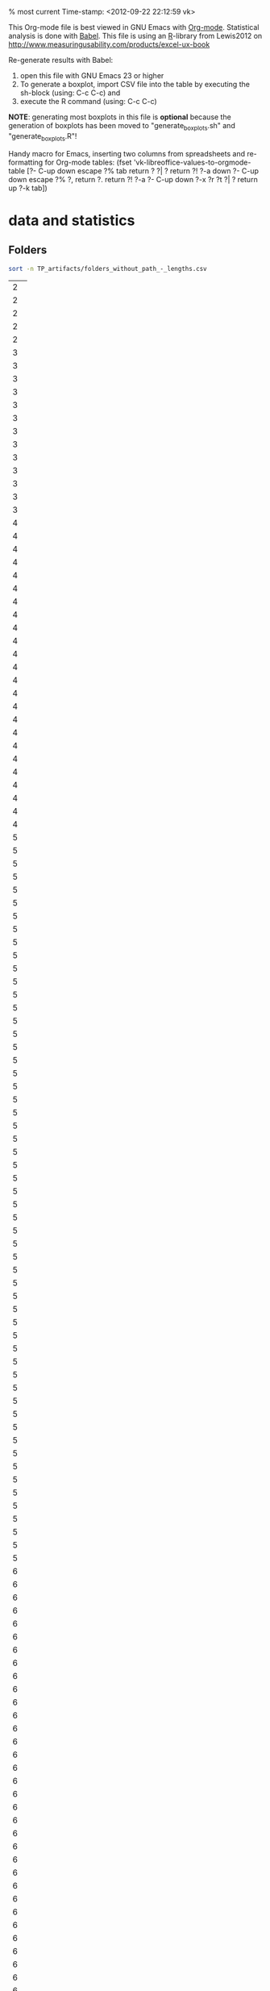 % most current Time-stamp: <2012-09-22 22:12:59 vk>

This Org-mode file is best viewed in GNU Emacs with
[[http://orgmode.org][Org-mode]]. Statistical analysis is done with [[http://orgmode.org/worg/org-contrib/babel/][Babel]]. This file is using
an [[http://www.r-project.org/][R]]-library from Lewis2012 on
[[http://www.measuringusability.com/products/excel-ux-book]]

Re-generate results with Babel:
1. open this file with GNU Emacs 23 or higher
2. To generate a boxplot, import CSV file into the table by
   executing the sh-block (using: C-c C-c) and
3. execute the R command (using: C-c C-c)

*NOTE*: generating most boxplots in this file is *optional* because
 the generation of boxplots has been moved to "generate_boxplots.sh"
 and "generate_boxplots.R"!


Handy macro for Emacs, inserting two columns from spreadsheets and
re-formatting for Org-mode tables:
(fset 'vk-libreoffice-values-to-orgmode-table
   [?\C-  C-up down escape ?% tab return ?  ?| ?  return ?! ?\C-a down ?\C-  C-up down escape ?% ?, return ?. return ?! ?\C-a ?\C-  C-up down ?\C-x ?r ?t ?| ?  return up ?\C-k tab])


* data and statistics

** Folders

#+NAME: list_of_all_folders_without_paths-lengths
#+BEGIN_SRC sh :exports both 
sort -n TP_artifacts/folders_without_path_-_lengths.csv
#+END_SRC

#+RESULTS: list_of_all_folders_without_paths-lengths
|  2 |
|  2 |
|  2 |
|  2 |
|  2 |
|  3 |
|  3 |
|  3 |
|  3 |
|  3 |
|  3 |
|  3 |
|  3 |
|  3 |
|  3 |
|  3 |
|  3 |
|  3 |
|  4 |
|  4 |
|  4 |
|  4 |
|  4 |
|  4 |
|  4 |
|  4 |
|  4 |
|  4 |
|  4 |
|  4 |
|  4 |
|  4 |
|  4 |
|  4 |
|  4 |
|  4 |
|  4 |
|  4 |
|  4 |
|  4 |
|  4 |
|  4 |
|  5 |
|  5 |
|  5 |
|  5 |
|  5 |
|  5 |
|  5 |
|  5 |
|  5 |
|  5 |
|  5 |
|  5 |
|  5 |
|  5 |
|  5 |
|  5 |
|  5 |
|  5 |
|  5 |
|  5 |
|  5 |
|  5 |
|  5 |
|  5 |
|  5 |
|  5 |
|  5 |
|  5 |
|  5 |
|  5 |
|  5 |
|  5 |
|  5 |
|  5 |
|  5 |
|  5 |
|  5 |
|  5 |
|  5 |
|  5 |
|  5 |
|  5 |
|  5 |
|  5 |
|  5 |
|  5 |
|  5 |
|  5 |
|  5 |
|  5 |
|  5 |
|  5 |
|  5 |
|  5 |
|  5 |
|  5 |
|  6 |
|  6 |
|  6 |
|  6 |
|  6 |
|  6 |
|  6 |
|  6 |
|  6 |
|  6 |
|  6 |
|  6 |
|  6 |
|  6 |
|  6 |
|  6 |
|  6 |
|  6 |
|  6 |
|  6 |
|  6 |
|  6 |
|  6 |
|  6 |
|  6 |
|  6 |
|  6 |
|  6 |
|  6 |
|  6 |
|  6 |
|  6 |
|  6 |
|  6 |
|  6 |
|  6 |
|  6 |
|  6 |
|  6 |
|  6 |
|  6 |
|  6 |
|  6 |
|  6 |
|  6 |
|  6 |
|  6 |
|  6 |
|  6 |
|  6 |
|  6 |
|  6 |
|  6 |
|  6 |
|  6 |
|  6 |
|  6 |
|  6 |
|  6 |
|  6 |
|  6 |
|  6 |
|  6 |
|  6 |
|  7 |
|  7 |
|  7 |
|  7 |
|  7 |
|  7 |
|  7 |
|  7 |
|  7 |
|  7 |
|  7 |
|  7 |
|  7 |
|  7 |
|  7 |
|  7 |
|  7 |
|  7 |
|  7 |
|  7 |
|  7 |
|  7 |
|  7 |
|  7 |
|  7 |
|  7 |
|  7 |
|  7 |
|  7 |
|  7 |
|  7 |
|  7 |
|  7 |
|  8 |
|  8 |
|  8 |
|  8 |
|  8 |
|  8 |
|  8 |
|  8 |
|  8 |
|  8 |
|  8 |
|  8 |
|  8 |
|  8 |
|  8 |
|  8 |
|  8 |
|  8 |
|  8 |
|  8 |
|  8 |
|  8 |
|  9 |
|  9 |
|  9 |
|  9 |
|  9 |
|  9 |
|  9 |
|  9 |
|  9 |
|  9 |
|  9 |
|  9 |
|  9 |
|  9 |
|  9 |
|  9 |
|  9 |
|  9 |
|  9 |
|  9 |
|  9 |
|  9 |
|  9 |
|  9 |
|  9 |
|  9 |
|  9 |
|  9 |
|  9 |
|  9 |
|  9 |
|  9 |
|  9 |
|  9 |
|  9 |
|  9 |
|  9 |
|  9 |
|  9 |
|  9 |
| 10 |
| 10 |
| 10 |
| 10 |
| 10 |
| 10 |
| 10 |
| 10 |
| 10 |
| 10 |
| 10 |
| 10 |
| 10 |
| 10 |
| 10 |
| 10 |
| 10 |
| 10 |
| 10 |
| 10 |
| 10 |
| 10 |
| 10 |
| 11 |
| 11 |
| 11 |
| 11 |
| 11 |
| 11 |
| 11 |
| 12 |
| 12 |
| 12 |
| 12 |
| 12 |
| 12 |
| 12 |
| 13 |
| 13 |
| 13 |
| 13 |
| 13 |
| 14 |
| 14 |
| 14 |
| 15 |
| 15 |
| 15 |
| 16 |
| 16 |
| 16 |
| 16 |
| 16 |
| 17 |
| 17 |
| 18 |
| 19 |
| 19 |
| 20 |
| 20 |
| 21 |
| 22 |
| 23 |
| 24 |

#+NAME: unique-folders-per-TP
#+BEGIN_SRC sh :exports both
sort -n TP_artifacts/folders_number_of_unique_per_TP.csv
#+END_SRC

#+RESULTS: unique-folders-per-TP
|  4 |
|  6 |
|  7 |
|  8 |
| 10 |
| 10 |
| 11 |
| 11 |
| 13 |
| 13 |
| 13 |
| 14 |
| 14 |
| 16 |
| 16 |
| 16 |
| 17 |
| 17 |
| 17 |
| 18 |
| 18 |
| 21 |
| 31 |


** tags

#+NAME: all_tags_-_lengths
#+BEGIN_SRC sh :exports both
sort -n TP_artifacts/tags_concated_-_raw_tags_single_unique_-_lengths.csv
#+END_SRC

#+RESULTS: all_tags_-_lengths
|  2 |
|  2 |
|  3 |
|  3 |
|  3 |
|  3 |
|  3 |
|  3 |
|  3 |
|  3 |
|  3 |
|  3 |
|  3 |
|  3 |
|  3 |
|  3 |
|  3 |
|  3 |
|  3 |
|  3 |
|  3 |
|  3 |
|  3 |
|  3 |
|  3 |
|  3 |
|  3 |
|  3 |
|  3 |
|  3 |
|  3 |
|  3 |
|  3 |
|  3 |
|  3 |
|  3 |
|  3 |
|  3 |
|  3 |
|  3 |
|  3 |
|  3 |
|  3 |
|  3 |
|  3 |
|  3 |
|  3 |
|  3 |
|  3 |
|  3 |
|  4 |
|  4 |
|  4 |
|  4 |
|  4 |
|  4 |
|  4 |
|  4 |
|  4 |
|  4 |
|  4 |
|  4 |
|  4 |
|  4 |
|  4 |
|  4 |
|  4 |
|  4 |
|  4 |
|  4 |
|  4 |
|  4 |
|  4 |
|  4 |
|  4 |
|  4 |
|  4 |
|  4 |
|  4 |
|  4 |
|  4 |
|  4 |
|  4 |
|  4 |
|  4 |
|  4 |
|  4 |
|  4 |
|  4 |
|  4 |
|  4 |
|  4 |
|  4 |
|  4 |
|  4 |
|  4 |
|  4 |
|  4 |
|  4 |
|  4 |
|  4 |
|  4 |
|  4 |
|  4 |
|  4 |
|  4 |
|  4 |
|  4 |
|  4 |
|  4 |
|  4 |
|  4 |
|  4 |
|  4 |
|  4 |
|  4 |
|  4 |
|  4 |
|  4 |
|  4 |
|  4 |
|  4 |
|  4 |
|  4 |
|  4 |
|  4 |
|  4 |
|  4 |
|  4 |
|  4 |
|  4 |
|  4 |
|  4 |
|  4 |
|  4 |
|  4 |
|  4 |
|  4 |
|  4 |
|  4 |
|  4 |
|  4 |
|  4 |
|  4 |
|  4 |
|  4 |
|  4 |
|  4 |
|  4 |
|  4 |
|  4 |
|  4 |
|  4 |
|  4 |
|  4 |
|  4 |
|  4 |
|  4 |
|  4 |
|  4 |
|  4 |
|  4 |
|  4 |
|  4 |
|  4 |
|  4 |
|  4 |
|  4 |
|  4 |
|  4 |
|  4 |
|  4 |
|  4 |
|  4 |
|  4 |
|  4 |
|  4 |
|  4 |
|  4 |
|  4 |
|  4 |
|  4 |
|  4 |
|  4 |
|  4 |
|  4 |
|  4 |
|  4 |
|  4 |
|  4 |
|  4 |
|  4 |
|  4 |
|  4 |
|  5 |
|  5 |
|  5 |
|  5 |
|  5 |
|  5 |
|  5 |
|  5 |
|  5 |
|  5 |
|  5 |
|  5 |
|  5 |
|  5 |
|  5 |
|  5 |
|  5 |
|  5 |
|  5 |
|  5 |
|  5 |
|  5 |
|  5 |
|  5 |
|  5 |
|  5 |
|  5 |
|  5 |
|  5 |
|  5 |
|  5 |
|  5 |
|  5 |
|  5 |
|  5 |
|  5 |
|  5 |
|  5 |
|  5 |
|  5 |
|  5 |
|  5 |
|  5 |
|  5 |
|  5 |
|  5 |
|  5 |
|  5 |
|  5 |
|  5 |
|  5 |
|  5 |
|  5 |
|  5 |
|  5 |
|  5 |
|  5 |
|  5 |
|  5 |
|  5 |
|  5 |
|  5 |
|  5 |
|  5 |
|  5 |
|  5 |
|  5 |
|  5 |
|  5 |
|  5 |
|  5 |
|  5 |
|  5 |
|  5 |
|  5 |
|  5 |
|  5 |
|  5 |
|  5 |
|  5 |
|  5 |
|  5 |
|  5 |
|  5 |
|  5 |
|  5 |
|  5 |
|  5 |
|  5 |
|  5 |
|  5 |
|  5 |
|  5 |
|  5 |
|  5 |
|  5 |
|  5 |
|  5 |
|  5 |
|  5 |
|  5 |
|  5 |
|  5 |
|  5 |
|  5 |
|  5 |
|  5 |
|  5 |
|  5 |
|  5 |
|  5 |
|  5 |
|  5 |
|  5 |
|  5 |
|  5 |
|  5 |
|  5 |
|  5 |
|  5 |
|  5 |
|  5 |
|  5 |
|  5 |
|  5 |
|  5 |
|  5 |
|  5 |
|  5 |
|  5 |
|  5 |
|  5 |
|  5 |
|  5 |
|  5 |
|  5 |
|  5 |
|  5 |
|  5 |
|  5 |
|  5 |
|  5 |
|  5 |
|  5 |
|  5 |
|  5 |
|  5 |
|  5 |
|  5 |
|  5 |
|  5 |
|  5 |
|  5 |
|  5 |
|  5 |
|  5 |
|  5 |
|  5 |
|  5 |
|  6 |
|  6 |
|  6 |
|  6 |
|  6 |
|  6 |
|  6 |
|  6 |
|  6 |
|  6 |
|  6 |
|  6 |
|  6 |
|  6 |
|  6 |
|  6 |
|  6 |
|  6 |
|  6 |
|  6 |
|  6 |
|  6 |
|  6 |
|  6 |
|  6 |
|  6 |
|  6 |
|  6 |
|  6 |
|  6 |
|  6 |
|  6 |
|  6 |
|  6 |
|  6 |
|  6 |
|  6 |
|  6 |
|  6 |
|  6 |
|  6 |
|  6 |
|  6 |
|  6 |
|  6 |
|  6 |
|  6 |
|  6 |
|  6 |
|  6 |
|  6 |
|  6 |
|  6 |
|  6 |
|  6 |
|  6 |
|  6 |
|  6 |
|  6 |
|  6 |
|  6 |
|  6 |
|  6 |
|  6 |
|  6 |
|  6 |
|  6 |
|  6 |
|  6 |
|  6 |
|  6 |
|  6 |
|  6 |
|  6 |
|  6 |
|  6 |
|  6 |
|  6 |
|  6 |
|  6 |
|  6 |
|  6 |
|  6 |
|  6 |
|  6 |
|  6 |
|  6 |
|  6 |
|  6 |
|  6 |
|  6 |
|  6 |
|  6 |
|  6 |
|  6 |
|  6 |
|  6 |
|  6 |
|  6 |
|  6 |
|  6 |
|  6 |
|  6 |
|  6 |
|  6 |
|  6 |
|  6 |
|  6 |
|  6 |
|  6 |
|  6 |
|  6 |
|  6 |
|  6 |
|  6 |
|  6 |
|  6 |
|  6 |
|  6 |
|  6 |
|  6 |
|  6 |
|  6 |
|  6 |
|  6 |
|  6 |
|  6 |
|  6 |
|  6 |
|  6 |
|  6 |
|  6 |
|  6 |
|  6 |
|  6 |
|  6 |
|  6 |
|  6 |
|  6 |
|  6 |
|  6 |
|  6 |
|  6 |
|  6 |
|  6 |
|  6 |
|  6 |
|  6 |
|  6 |
|  6 |
|  6 |
|  6 |
|  6 |
|  6 |
|  6 |
|  6 |
|  6 |
|  6 |
|  6 |
|  6 |
|  6 |
|  6 |
|  6 |
|  6 |
|  6 |
|  6 |
|  6 |
|  6 |
|  6 |
|  6 |
|  6 |
|  6 |
|  6 |
|  6 |
|  6 |
|  6 |
|  6 |
|  6 |
|  6 |
|  6 |
|  6 |
|  6 |
|  6 |
|  7 |
|  7 |
|  7 |
|  7 |
|  7 |
|  7 |
|  7 |
|  7 |
|  7 |
|  7 |
|  7 |
|  7 |
|  7 |
|  7 |
|  7 |
|  7 |
|  7 |
|  7 |
|  7 |
|  7 |
|  7 |
|  7 |
|  7 |
|  7 |
|  7 |
|  7 |
|  7 |
|  7 |
|  7 |
|  7 |
|  7 |
|  7 |
|  7 |
|  7 |
|  7 |
|  7 |
|  7 |
|  7 |
|  7 |
|  7 |
|  7 |
|  7 |
|  7 |
|  7 |
|  7 |
|  7 |
|  7 |
|  7 |
|  7 |
|  7 |
|  7 |
|  7 |
|  7 |
|  7 |
|  7 |
|  7 |
|  7 |
|  7 |
|  7 |
|  7 |
|  7 |
|  7 |
|  7 |
|  7 |
|  7 |
|  7 |
|  7 |
|  7 |
|  7 |
|  7 |
|  7 |
|  7 |
|  7 |
|  7 |
|  7 |
|  7 |
|  7 |
|  7 |
|  7 |
|  7 |
|  7 |
|  7 |
|  7 |
|  7 |
|  7 |
|  7 |
|  7 |
|  7 |
|  7 |
|  7 |
|  7 |
|  7 |
|  7 |
|  8 |
|  8 |
|  8 |
|  8 |
|  8 |
|  8 |
|  8 |
|  8 |
|  8 |
|  8 |
|  8 |
|  8 |
|  8 |
|  8 |
|  8 |
|  8 |
|  8 |
|  8 |
|  8 |
|  8 |
|  8 |
|  8 |
|  8 |
|  8 |
|  8 |
|  8 |
|  8 |
|  8 |
|  8 |
|  8 |
|  8 |
|  8 |
|  8 |
|  8 |
|  8 |
|  8 |
|  8 |
|  8 |
|  8 |
|  8 |
|  8 |
|  8 |
|  8 |
|  8 |
|  8 |
|  8 |
|  8 |
|  8 |
|  8 |
|  8 |
|  8 |
|  8 |
|  8 |
|  8 |
|  8 |
|  8 |
|  8 |
|  8 |
|  8 |
|  8 |
|  8 |
|  8 |
|  8 |
|  8 |
|  8 |
|  8 |
|  8 |
|  8 |
|  8 |
|  8 |
|  8 |
|  8 |
|  8 |
|  8 |
|  8 |
|  8 |
|  8 |
|  8 |
|  8 |
|  8 |
|  8 |
|  8 |
|  8 |
|  8 |
|  8 |
|  8 |
|  8 |
|  8 |
|  8 |
|  8 |
|  8 |
|  8 |
|  8 |
|  8 |
|  8 |
|  8 |
|  8 |
|  8 |
|  8 |
|  8 |
|  8 |
|  8 |
|  8 |
|  8 |
|  8 |
|  8 |
|  8 |
|  9 |
|  9 |
|  9 |
|  9 |
|  9 |
|  9 |
|  9 |
|  9 |
|  9 |
|  9 |
|  9 |
|  9 |
|  9 |
|  9 |
|  9 |
|  9 |
|  9 |
|  9 |
|  9 |
|  9 |
|  9 |
|  9 |
|  9 |
|  9 |
|  9 |
|  9 |
|  9 |
|  9 |
|  9 |
|  9 |
|  9 |
|  9 |
|  9 |
|  9 |
|  9 |
|  9 |
|  9 |
|  9 |
|  9 |
|  9 |
|  9 |
|  9 |
|  9 |
|  9 |
|  9 |
|  9 |
|  9 |
|  9 |
|  9 |
|  9 |
|  9 |
|  9 |
|  9 |
|  9 |
|  9 |
|  9 |
|  9 |
|  9 |
|  9 |
|  9 |
|  9 |
|  9 |
|  9 |
|  9 |
|  9 |
|  9 |
|  9 |
|  9 |
|  9 |
|  9 |
|  9 |
|  9 |
|  9 |
|  9 |
|  9 |
|  9 |
|  9 |
|  9 |
|  9 |
|  9 |
|  9 |
|  9 |
|  9 |
|  9 |
|  9 |
|  9 |
|  9 |
|  9 |
|  9 |
|  9 |
|  9 |
|  9 |
|  9 |
|  9 |
|  9 |
|  9 |
| 10 |
| 10 |
| 10 |
| 10 |
| 10 |
| 10 |
| 10 |
| 10 |
| 10 |
| 10 |
| 10 |
| 10 |
| 10 |
| 10 |
| 10 |
| 10 |
| 10 |
| 10 |
| 10 |
| 10 |
| 10 |
| 10 |
| 10 |
| 10 |
| 10 |
| 10 |
| 10 |
| 10 |
| 10 |
| 10 |
| 10 |
| 10 |
| 10 |
| 10 |
| 10 |
| 10 |
| 10 |
| 10 |
| 10 |
| 10 |
| 10 |
| 10 |
| 10 |
| 10 |
| 10 |
| 10 |
| 10 |
| 10 |
| 10 |
| 10 |
| 10 |
| 10 |
| 10 |
| 10 |
| 10 |
| 10 |
| 10 |
| 10 |
| 10 |
| 10 |
| 10 |
| 10 |
| 10 |
| 10 |
| 10 |
| 10 |
| 10 |
| 10 |
| 10 |
| 10 |
| 10 |
| 10 |
| 10 |
| 10 |
| 10 |
| 10 |
| 10 |
| 10 |
| 10 |
| 10 |
| 11 |
| 11 |
| 11 |
| 11 |
| 11 |
| 11 |
| 11 |
| 11 |
| 11 |
| 11 |
| 11 |
| 11 |
| 11 |
| 11 |
| 11 |
| 11 |
| 11 |
| 11 |
| 11 |
| 11 |
| 11 |
| 11 |
| 11 |
| 11 |
| 11 |
| 11 |
| 11 |
| 11 |
| 11 |
| 11 |
| 11 |
| 11 |
| 11 |
| 11 |
| 11 |
| 11 |
| 11 |
| 11 |
| 11 |
| 11 |
| 11 |
| 11 |
| 11 |
| 11 |
| 12 |
| 12 |
| 12 |
| 12 |
| 12 |
| 12 |
| 12 |
| 12 |
| 12 |
| 12 |
| 12 |
| 12 |
| 12 |
| 12 |
| 12 |
| 12 |
| 12 |
| 12 |
| 12 |
| 12 |
| 12 |
| 13 |
| 13 |
| 13 |
| 13 |
| 13 |
| 13 |
| 13 |
| 13 |
| 13 |
| 13 |
| 13 |
| 13 |
| 13 |
| 14 |
| 14 |
| 14 |
| 14 |
| 14 |
| 14 |
| 14 |
| 14 |
| 14 |
| 14 |
| 14 |
| 14 |
| 14 |
| 14 |
| 14 |
| 14 |
| 15 |
| 15 |
| 15 |
| 15 |
| 15 |
| 15 |
| 15 |
| 15 |
| 15 |
| 15 |
| 15 |
| 15 |
| 15 |
| 15 |
| 15 |
| 15 |
| 15 |
| 15 |
| 15 |
| 15 |
| 16 |
| 16 |
| 16 |
| 16 |
| 16 |
| 16 |
| 16 |
| 16 |
| 16 |
| 16 |
| 16 |
| 16 |
| 16 |
| 16 |
| 17 |
| 17 |
| 17 |
| 17 |
| 17 |
| 18 |
| 18 |
| 18 |
| 18 |
| 18 |
| 18 |
| 18 |
| 18 |
| 18 |
| 19 |
| 20 |
| 20 |
| 21 |
| 21 |
| 21 |
| 22 |
| 22 |
| 22 |
| 22 |
| 22 |
| 22 |
| 24 |
| 25 |
| 26 |


#+NAME: unique-tags-per-TP
#+BEGIN_SRC sh :exports both
sort -n TP_artifacts/tags_number_of_unique_per_TP.csv
#+END_SRC

#+RESULTS: unique-tags-per-TP
|   7 |
|  12 |
|  17 |
|  20 |
|  24 |
|  26 |
|  26 |
|  27 |
|  29 |
|  30 |
|  30 |
|  33 |
|  36 |
|  37 |
|  42 |
|  51 |
|  52 |
|  68 |
|  70 |
|  75 |
|  77 |
|  84 |
|  84 |
| 112 |


** Filing

copied from spreadsheet:
#+TBLNAME: fe2-filing-folders-tagstore
| folders | tagstore |
|---------+----------|
|     264 |      488 |
|     486 |      590 |
|     570 |      612 |
|     608 |      646 |
|     610 |      665 |
|     659 |      706 |
|     685 |      713 |
|     766 |      802 |
|     785 |     1154 |
|     860 |     1160 |
|     968 |     1168 |
|     982 |     1231 |
|     357 |      660 |
|     491 |      801 |
|     492 |      971 |
|     551 |     1062 |
|     565 |     1070 |
|     619 |     1208 |
|     694 |     1255 |
|     724 |     1322 |
|     765 |     1373 |
|     917 |     1455 |
|     932 |     1972 |
|     938 |     1991 |

*** group 1 vs. group 2

copied from spreadsheet:
#+TBLNAME: fe2-filing-folders-grps
| group1 | group2 |
|--------+--------|
|    264 |    357 |
|    486 |    491 |
|    570 |    492 |
|    608 |    551 |
|    610 |    565 |
|    659 |    619 |
|    685 |    694 |
|    766 |    724 |
|    785 |    765 |
|    860 |    917 |
|    968 |    932 |
|    982 |    938 |

#+BEGIN_SRC R :var mydata= fe2-filing-folders-grps :results output
source("~/templates_labels/R/PracStats_v20120108.R")
attach(mydata)
test.t.paired.fromarrays(group1,group2,.95)
#+END_SRC

#+RESULTS:
#+begin_example

RESULTS

t: 1.151750 
df: 11 
p: 0.2738418 

95% confidence interval 
Upper limit: 48.03136 
Mean difference: 16.5 
Lower limit: -15.03136 
Margin of error: 31.53136 

#+end_example

-> filing folders group: no significant difference

copied from spreadsheet:
#+TBLNAME: fe2-filing-tagstore-grps
| group1 | group2 |
|--------+--------|
|    488 |    660 |
|    590 |    801 |
|    612 |    971 |
|    646 |   1062 |
|    665 |   1070 |
|    706 |   1208 |
|    713 |   1255 |
|    802 |   1322 |
|   1154 |   1373 |
|   1160 |   1455 |
|   1168 |   1972 |
|   1231 |   1991 |

#+BEGIN_SRC R :var mydata= fe2-filing-tagstore-grps :results output
source("~/templates_labels/R/PracStats_v20120108.R")
attach(mydata)
test.t.paired.fromarrays(group1,group2,.95)
#+END_SRC

#+RESULTS:
#+begin_example

RESULTS

t: -7.367133 
df: 11 
p: 1.417309e-05 

95% confidence interval 
Upper limit: -304.164 
Mean difference: -433.75 
Lower limit: -563.336 
Margin of error: 129.586 

#+end_example

-> filing tagstore groups: (very) significant difference

*** gender

copied from spreadsheet:
#+TBLNAME: fe2-filing-folder-gender
| male | female |
|------+--------|
|  357 |    264 |
|  491 |    492 |
|  486 |    570 |
|  565 |    765 |
|  551 |    860 |
|  610 |    938 |
|  619 |    917 |
|  608 |    968 |
|  659 |        |
|  685 |        |
|  694 |        |
|  724 |        |
|  766 |        |
|  785 |        |
|  932 |        |
|  982 |        |

|      |   male | female |
|------+--------+--------|
| mean | 657.12 | 721.75 |
| SE   |  39.04 |  61.62 |
#+TBLFM: @2$2=vmean(remote(fe2-filing-folder-gender,@2$1..@>$1));%.2f :: @3$2=vsdev(remote(fe2-filing-folder-gender,@2$1..@>$1))/sqrt(17);%.2f :: @2$3=vmean(remote(fe2-filing-folder-gender,@2$2..@>$2));%.2f :: @3$3=vsdev(remote(fe2-filing-folder-gender,@2$2..@>$2))/sqrt(17);%.2f

#+BEGIN_SRC R :var mydata= fe2-filing-folder-gender :results output
source("~/templates_labels/R/PracStats_v20120108.R")
attach(mydata)
test.t.paired.fromarrays(male,female[0:8],.95)

library(plotrix)
sprintf("female: mean: %.2f  stderr: %.2f", mean(female[0:8]), std.error(female[0:8]))
sprintf("male:   mean: %.2f  stderr: %.2f", mean(male), std.error(male))

#+END_SRC

#+RESULTS:
#+begin_example

RESULTS

t: -1.238606 
df: 15 
p: 0.2345251 

95% confidence interval 
Upper limit: 46.58461 
Mean difference: -64.625 
Lower limit: -175.8346 
Margin of error: 111.2096 

[1] "female: mean: 721.75  stderr: 89.83"
[1] "male:   mean: 657.12  stderr: 40.24"
#+end_example

-> filing folder gender: no significant difference

copied from spreadsheet:
#+TBLNAME: fe2-filing-tagstore-gender
| male | female |
|------+--------|
|  590 |    488 |
|  612 |    646 |
|  665 |    660 |
|  706 |    713 |
|  801 |    802 |
| 1062 |    971 |
| 1070 |   1255 |
| 1154 |   1322 |
| 1160 |        |
| 1168 |        |
| 1208 |        |
| 1231 |        |
| 1373 |        |
| 1455 |        |
| 1972 |        |
| 1991 |        |

|      |    male | female |
|------+---------+--------|
| mean | 1138.62 | 857.12 |
| SE   |  103.00 |  72.81 |
#+TBLFM: @2$2=vmean(remote(fe2-filing-tagstore-gender,@2$1..@>$1));%.2f :: @3$2=vsdev(remote(fe2-filing-tagstore-gender,@2$1..@>$1))/sqrt(17);%.2f :: @2$3=vmean(remote(fe2-filing-tagstore-gender,@2$2..@>$2));%.2f :: @3$3=vsdev(remote(fe2-filing-tagstore-gender,@2$2..@>$2))/sqrt(17);%.2f

#+BEGIN_SRC R :var mydata= fe2-filing-tagstore-gender :results output
source("~/templates_labels/R/PracStats_v20120108.R")
attach(mydata)
test.t.paired.fromarrays(male,female[0:8],.95)
mean(male)
mean(female[0:8])
#+END_SRC

#+RESULTS:
#+begin_example

RESULTS

t: 3.416692 
df: 15 
p: 0.003824515 

95% confidence interval 
Upper limit: 457.1093 
Mean difference: 281.5 
Lower limit: 105.8907 
Margin of error: 175.6093 

[1] 1138.625
[1] 857.125
#+end_example

-> filing tagstore gender: very significant difference: females faster

*** tagging experience

#+TBLNAME: fe2-filing-folder-taggers
| tagger | notagger |
|--------+----------|
|    357 |      264 |
|    486 |      565 |
|    491 |      570 |
|    492 |      619 |
|    551 |      659 |
|    608 |      860 |
|    610 |      917 |
|    685 |      938 |
|    694 |      968 |
|    724 |      982 |
|    765 |          |
|    766 |          |
|    785 |          |
|    932 |          |

|      | tagger | notagger |
|------+--------+----------|
| mean | 639.00 |   734.20 |
| SE   |  37.30 |    57.31 |
#+TBLFM: @2$2=vmean(remote(fe2-filing-folder-taggers,@2$1..@>$1));%.2f :: @3$2=vsdev(remote(fe2-filing-folder-taggers,@2$1..@>$1))/sqrt(17);%.2f :: @2$3=vmean(remote(fe2-filing-folder-taggers,@2$2..@>$2));%.2f :: @3$3=vsdev(remote(fe2-filing-folder-taggers,@2$2..@>$2))/sqrt(17);%.2f

#+BEGIN_SRC R :var mydata= fe2-filing-folder-taggers :results output
source("~/templates_labels/R/PracStats_v20120108.R")
attach(mydata)
test.t.paired.fromarrays(tagger,notagger[0:10],.95)
#+END_SRC

#+RESULTS:
#+begin_example

RESULTS

t: -0.4364034 
df: 13 
p: 0.6697042 

95% confidence interval 
Upper limit: 116.8188 
Mean difference: -29.57143 
Lower limit: -175.9616 
Margin of error: 146.3902 

#+end_example

-> fe2-filing-folder-taggers: no significant difference

#+TBLNAME: fe2-filing-tagstore-taggers
| tagger | notagger |
|--------+----------|
|    665 |      488 |
|    612 |     1154 |
|    706 |      590 |
|   1231 |      713 |
|   1160 |      802 |
|    801 |      646 |
|   1972 |     1070 |
|   1991 |     1255 |
|   1208 |     1062 |
|   1455 |      971 |
|   1322 |          |
|   1373 |          |
|    660 |          |
|   1168 |          |

|      |  tagger | notagger |
|------+---------+----------|
| mean | 1166.00 |   875.10 |
| SE   |  109.42 |    63.63 |
#+TBLFM: @2$2=vmean(remote(fe2-filing-tagstore-taggers,@2$1..@>$1));%.2f :: @3$2=vsdev(remote(fe2-filing-tagstore-taggers,@2$1..@>$1))/sqrt(17);%.2f :: @2$3=vmean(remote(fe2-filing-tagstore-taggers,@2$2..@>$2));%.2f :: @3$3=vsdev(remote(fe2-filing-tagstore-taggers,@2$2..@>$2))/sqrt(17);%.2f

#+BEGIN_SRC R :var mydata= fe2-filing-tagstore-taggers :results output
source("~/templates_labels/R/PracStats_v20120108.R")
attach(mydata)
test.t.paired.fromarrays(tagger,notagger[0:10],.95)
mean(tagger)
mean(notagger[0:10])
#+END_SRC

#+RESULTS:
#+begin_example

RESULTS

t: 3.328199 
df: 13 
p: 0.005444235 

95% confidence interval 
Upper limit: 545.1488 
Mean difference: 330.5714 
Lower limit: 115.9941 
Margin of error: 214.5773 

[1] 1166
[1] 875.1
#+end_example

-> fe2-filing-tagstore-taggers: very significant difference: notaggers faster

*** platform

#+TBLNAME: fe2-filing-folder-platform
| windows | other |
|---------+-------|
|     982 |   766 |
|     659 |   264 |
|     608 |   659 |
|     968 |   785 |
|     968 |   608 |
|     570 |   685 |
|     486 |   860 |
|     724 |   551 |
|     565 |   932 |
|     917 |   357 |
|     357 |   357 |
|     357 |   694 |
|     619 |   765 |
|     938 |   491 |
|     938 |   491 |
|     492 |   492 |
|     610 |   492 |

|      | windows |  other |
|------+---------+--------|
| mean |  691.65 | 602.88 |
| SE   |   53.11 |  45.65 |
#+TBLFM: @2$2=vmean(remote(fe2-filing-folder-platform,@2$1..@>$1));%.2f :: @3$2=vsdev(remote(fe2-filing-folder-platform,@2$1..@>$1))/sqrt(17);%.2f :: @2$3=vmean(remote(fe2-filing-folder-platform,@2$2..@>$2));%.2f :: @3$3=vsdev(remote(fe2-filing-folder-platform,@2$2..@>$2))/sqrt(17);%.2f

#+BEGIN_SRC R :var mydata= fe2-filing-folder-platform :results output
source("~/templates_labels/R/PracStats_v20120108.R")
attach(mydata)
test.t.paired.fromarrays(windows,other,.95)
#+END_SRC

#+RESULTS:
#+begin_example

RESULTS

t: 1.231045 
df: 16 
p: 0.2360961 

95% confidence interval 
Upper limit: 241.6209 
Mean difference: 88.7647 
Lower limit: -64.09147 
Margin of error: 152.8562 

#+end_example

-> fe2-filing-folder-platform: no significant difference

#+TBLNAME: fe2-filing-tagstore-platform
| windows | other |
|---------+-------|
|    1154 |   665 |
|     590 |   488 |
|     706 |   590 |
|     713 |   612 |
|     713 |   706 |
|     646 |  1231 |
|    1160 |   802 |
|    1972 |   801 |
|    1070 |  1991 |
|    1255 |  1208 |
|    1208 |  1208 |
|    1208 |  1455 |
|    1062 |  1322 |
|     971 |  1373 |
|     971 |  1373 |
|     660 |   660 |
|    1168 |   660 |

|      | windows |   other |
|------+---------+---------|
| mean | 1013.35 | 1008.53 |
| SE   |   82.28 |  101.44 |
#+TBLFM: @2$2=vmean(remote(fe2-filing-tagstore-platform,@2$1..@>$1));%.2f :: @3$2=vsdev(remote(fe2-filing-tagstore-platform,@2$1..@>$1))/sqrt(17);%.2f :: @2$3=vmean(remote(fe2-filing-tagstore-platform,@2$2..@>$2));%.2f :: @3$3=vsdev(remote(fe2-filing-tagstore-platform,@2$2..@>$2))/sqrt(17);%.2f


#+BEGIN_SRC R :var mydata= fe2-filing-tagstore-platform :results output
source("~/templates_labels/R/PracStats_v20120108.R")
attach(mydata)
test.t.paired.fromarrays(windows,other,.95)
#+END_SRC

#+RESULTS:
#+begin_example

RESULTS

t: 0.04149853 
df: 16 
p: 0.967412 

95% confidence interval 
Upper limit: 251.2280 
Mean difference: 4.823529 
Lower limit: -241.581 
Margin of error: 246.4045 

#+end_example

-> fe2-filing-tagstore-platform: no significant difference

*** IT studies

#+TBLNAME: fe2-filing-folder-studies
| ITstudies | other |
|-----------+-------|
|       357 |   264 |
|       491 |   357 |
|       492 |   619 |
|       551 |   766 |
|       619 |   785 |
|       685 |   785 |
|       724 |   860 |
|       765 |   860 |
|       785 |   932 |
|       860 |   932 |
|       932 |   982 |
|       982 |       |

|      | ITstudies |  other |
|------+-----------+--------|
| mean |    686.92 | 740.18 |
| SE   |     46.39 |  57.07 |
#+TBLFM: @2$2=vmean(remote(fe2-filing-folder-studies,@2$1..@>$1));%.2f :: @3$2=vsdev(remote(fe2-filing-folder-studies,@2$1..@>$1))/sqrt(17);%.2f :: @2$3=vmean(remote(fe2-filing-folder-studies,@2$2..@>$2));%.2f :: @3$3=vsdev(remote(fe2-filing-folder-studies,@2$2..@>$2))/sqrt(17);%.2f

#+BEGIN_SRC R :var mydata= fe2-filing-folder-studies :results output
source("~/templates_labels/R/PracStats_v20120108.R")
attach(mydata)
test.t.paired.fromarrays(ITstudies,other[0:11],.95)
mean(ITstudies)
mean(other[0:11])
#+END_SRC

#+RESULTS:
#+begin_example

RESULTS

t: -0.1869775 
df: 11 
p: 0.8550822 

95% confidence interval 
Upper limit: 146.3113 
Mean difference: -13.58333 
Lower limit: -173.478 
Margin of error: 159.8947 

[1] 686.9167
[1] 740.1818
#+end_example

-> fe2-filing-folder-studies: no significant difference

#+TBLNAME: fe2-filing-tagstore-studies
| ITstudies | other |
|-----------+-------|
|       612 |   488 |
|       660 |   612 |
|       801 |   612 |
|       802 |   665 |
|      1062 |   802 |
|      1154 |   802 |
|      1208 |  1062 |
|      1231 |  1154 |
|      1322 |  1208 |
|      1373 |  1991 |
|      1972 |  1991 |
|      1991 |       |

|      | ITstudies |   other |
|------+-----------+---------|
| mean |   1182.33 | 1035.18 |
| SE   |    109.44 |  127.77 |
#+TBLFM: @2$2=vmean(remote(fe2-filing-tagstore-studies,@2$1..@>$1));%.2f :: @3$2=vsdev(remote(fe2-filing-tagstore-studies,@2$1..@>$1))/sqrt(17);%.2f :: @2$3=vmean(remote(fe2-filing-tagstore-studies,@2$2..@>$2));%.2f :: @3$3=vsdev(remote(fe2-filing-tagstore-studies,@2$2..@>$2))/sqrt(17);%.2f

#+BEGIN_SRC R :var mydata= fe2-filing-tagstore-studies :results output
source("~/templates_labels/R/PracStats_v20120108.R")
attach(mydata)
test.t.paired.fromarrays(ITstudies,other[0:11],.95)
mean(ITstudies)
mean(other[0:11])
#+END_SRC

#+RESULTS:
#+begin_example

RESULTS

t: 1.400765 
df: 11 
p: 0.1888575 

95% confidence interval 
Upper limit: 495.6129 
Mean difference: 192.75 
Lower limit: -110.1129 
Margin of error: 302.8629 

[1] 1182.333
[1] 1035.182
#+end_example

-> fe2-filing-tagstore-studies: no significant difference

*** filer/piler 

#+TBLNAME: fe2-filing-folder-fpiler
| filer | piler |
|-------+-------|
|   264 |   357 |
|   486 |   492 |
|   491 |   570 |
|   551 |   610 |
|   565 |   659 |
|   608 |   724 |
|   619 |   765 |
|   685 |   785 |
|   694 |   860 |
|   766 |   932 |
|   917 |   982 |
|   938 |       |
|   968 |       |

|      |  filer |  piler |
|------+--------+--------|
| mean | 657.85 | 703.27 |
| SE   |  49.11 |  45.92 |
#+TBLFM: @2$2=vmean(remote(fe2-filing-folder-fpiler,@2$1..@>$1));%.2f :: @3$2=vsdev(remote(fe2-filing-folder-fpiler,@2$1..@>$1))/sqrt(17);%.2f :: @2$3=vmean(remote(fe2-filing-folder-fpiler,@2$2..@>$2));%.2f :: @3$3=vsdev(remote(fe2-filing-folder-fpiler,@2$2..@>$2))/sqrt(17);%.2f

#+BEGIN_SRC R :var mydata= fe2-filing-folder-fpiler :results output
source("~/templates_labels/R/PracStats_v20120108.R")
attach(mydata)
test.t.paired.fromarrays(filer,piler[0:11],.95)
mean(filer)
mean(piler)
#piler[0:11]
#+END_SRC

#+RESULTS:
#+begin_example

RESULTS

t: -0.03802016 
df: 12 
p: 0.9702968 

95% confidence interval 
Upper limit: 142.9326 
Mean difference: -2.538462 
Lower limit: -148.0095 
Margin of error: 145.4711 

[1] 657.8462
[1] NA
#+end_example

-> fe2-filing-folder-fpiler: no significant difference

#+TBLNAME: fe2-filing-tagstore-fpiler
| filer | piler |
|-------+-------|
|   665 |  1154 |
|   488 |   590 |
|   706 |   612 |
|   713 |   802 |
|  1231 |   646 |
|  1160 |  1972 |
|   801 |  1991 |
|  1070 |  1208 |
|  1255 |  1322 |
|  1455 |   660 |
|  1062 |  1168 |
|   971 |       |
|  1373 |       |

|      |  filer |   piler |
|------+--------+---------|
| mean | 996.15 | 1102.27 |
| SE   |  72.84 |  123.89 |
#+TBLFM: @2$2=vmean(remote(fe2-filing-tagstore-fpiler,@2$1..@>$1));%.2f :: @3$2=vsdev(remote(fe2-filing-tagstore-fpiler,@2$1..@>$1))/sqrt(17);%.2f :: @2$3=vmean(remote(fe2-filing-tagstore-fpiler,@2$2..@>$2));%.2f :: @3$3=vsdev(remote(fe2-filing-tagstore-fpiler,@2$2..@>$2))/sqrt(17);%.2f

#+BEGIN_SRC R :var mydata= fe2-filing-tagstore-fpiler :results output
source("~/templates_labels/R/PracStats_v20120108.R")
attach(mydata)
test.t.paired.fromarrays(filer,piler[0:11],.95)
mean(filer)
mean(piler)
#+END_SRC

#+RESULTS:
#+begin_example

RESULTS

t: -0.4452542 
df: 12 
p: 0.6640618 

95% confidence interval 
Upper limit: 275.2344 
Mean difference: -70.69231 
Lower limit: -416.619 
Margin of error: 345.9267 

[1] 996.1538
[1] NA
#+end_example

-> fe2-filing-tagstore-fpiler: no significant difference

** Re-finding

copied from spreadsheet:
#+TBLNAME: fe2-refinding-folders-tagstore
| folders | tagstore |
|---------+----------|
| 157.6   | 63.7     |
| 230.1   | 116.31   |
| 110.93  | 84.56    |
| 94.1    | 68.77    |
| 129.35  | 334.16   |
| 173.6   | 104.46   |
| 69.14   | 57.21    |
| 97.1    | 119.64   |
| 109.89  | 103.26   |
| 84.59   | 99.24    |
| 90.17   | 70.53    |
| 142.48  | 101.3    |
| 71.97   | 195.93   |
| 78.79   | 143.71   |
| 65.46   | 169.61   |
| 136.96  | 89.97    |
| 88.1    | 135.6    |
| 79.4    | 143.8    |
| 79.1    | 140.3    |
| 72.3    | 131.52   |
| 172.2   | 435      |
| 83.2    | 190.47   |
| 107.6   | 172.2    |
| 125.8   | 129.3    |

copied from spreadsheet:
#+TBLNAME: fe2-refinding-folders-grps
| group1 | group2 |
|--------+--------|
| 69.14  | 65.46  |
| 84.59  | 71.97  |
| 90.17  | 72.3   |
| 94.1   | 78.79  |
| 97.1   | 79.1   |
| 109.89 | 79.4   |
| 110.93 | 83.2   |
| 125.8  | 88.1   |
| 129.35 | 107.6  |
| 157.6  | 136.96 |
| 173.6  | 142.48 |
| 230.1  | 172.2  |

copied from spreadsheet:
#+TBLNAME: fe2-refinding-tagstore-grps
| group1 | group2 |
|--------+--------|
| 57.21  | 89.97  |
| 63.7   | 101.3  |
| 68.77  | 131.52 |
| 70.53  | 135.6  |
| 84.56  | 140.3  |
| 99.24  | 143.71 |
| 103.26 | 143.8  |
| 104.46 | 169.61 |
| 116.31 | 172.2  |
| 119.64 | 190.47 |
| 129.3  | 195.93 |
| 334.16 | 435    |

*** group 1 vs. group 2

#+BEGIN_SRC R :var mydata=fe2-refinding-folders-grps :results output
source("~/templates_labels/R/PracStats_v20120108.R")
attach(mydata)
test.t.paired.fromarrays(group1,group2,.95)
mean(group1)
mean(group2)
#+END_SRC

#+RESULTS:
#+begin_example

RESULTS

t: 6.090736 
df: 11 
p: 7.840017e-05 

95% confidence interval 
Upper limit: 33.44536 
Mean difference: 24.5675 
Lower limit: 15.68964 
Margin of error: 8.87786 

[1] 122.6975
[1] 98.13
#+end_example

-> refinding folders group: big significant difference: group2 faster

#+BEGIN_SRC R :var mydata= fe2-refinding-tagstore-grps :results output
source("~/templates_labels/R/PracStats_v20120108.R")
attach(mydata)
test.t.paired.fromarrays(group1,group2,.95)
mean(group1)
mean(group2)
#+END_SRC

#+RESULTS:
#+begin_example

RESULTS

t: -10.91976 
df: 11 
p: 3.04829e-07 

95% confidence interval 
Upper limit: -46.46056 
Mean difference: -58.18917 
Lower limit: -69.91777 
Margin of error: 11.72860 

[1] 112.595
[1] 170.7842
#+end_example

-> refinding tagstore groups: (very) significant difference: group 1 faster

*** gender

copied from spreadsheet:
#+TBLNAME: fe2-refinding-folder-gender
| male   | female |
|--------+--------|
| 88.1   | 230.1  |
| 90.17  | 107.6  |
| 83.2   | 84.59  |
| 142.48 | 172.2  |
| 65.46  | 109.89 |
| 173.6  | 136.96 |
| 125.8  | 72.3   |
| 79.1   | 69.14  |
| 94.1   |        |
| 97.1   |        |
| 79.4   |        |
| 71.97  |        |
| 157.6  |        |
| 129.35 |        |
| 78.79  |        |
| 110.93 |        |

|      |   male | female |
|------+--------+--------|
| mean | 104.20 | 122.85 |
| SE   |   7.86 |  13.42 |
#+TBLFM: @2$2=vmean(remote(fe2-refinding-folder-gender,@2$1..@>$1));%.2f :: @3$2=vsdev(remote(fe2-refinding-folder-gender,@2$1..@>$1))/sqrt(17);%.2f :: @2$3=vmean(remote(fe2-refinding-folder-gender,@2$2..@>$2));%.2f :: @3$3=vsdev(remote(fe2-refinding-folder-gender,@2$2..@>$2))/sqrt(17);%.2f

#+BEGIN_SRC R :var mydata= fe2-refinding-folder-gender :results output
source("~/templates_labels/R/PracStats_v20120108.R")
attach(mydata)
test.t.paired.fromarrays(male,female[0:8],.95)
#+END_SRC

#+RESULTS:
#+begin_example

RESULTS

t: -1.233508 
df: 15 
p: 0.2363665 

95% confidence interval 
Upper limit: 13.57687 
Mean difference: -18.65063 
Lower limit: -50.87812 
Margin of error: 32.22749 

#+end_example

-> refinding folder gender: no significant difference

copied from spreadsheet:
#+TBLNAME: fe2-refinding-tagstore-gender
|   male | female |
|--------+--------|
|  135.6 | 116.31 |
|  70.53 |  172.2 |
| 190.47 |  99.24 |
|  101.3 |    435 |
| 169.61 | 103.26 |
| 104.46 |  89.97 |
|  129.3 | 131.52 |
|  140.3 |  57.21 |
|  68.77 |        |
| 119.64 |        |
|  143.8 |        |
| 195.93 |        |
|   63.7 |        |
| 334.16 |        |
| 143.71 |        |
|  84.56 |        |

|      |   male | female |
|------+--------+--------|
| mean | 137.24 | 150.59 |
| SE   |  16.12 |  29.01 |
#+TBLFM: @2$2=vmean(remote(fe2-refinding-tagstore-gender,@2$1..@>$1));%.2f :: @3$2=vsdev(remote(fe2-refinding-tagstore-gender,@2$1..@>$1))/sqrt(17);%.2f :: @2$3=vmean(remote(fe2-refinding-tagstore-gender,@2$2..@>$2));%.2f :: @3$3=vsdev(remote(fe2-refinding-tagstore-gender,@2$2..@>$2))/sqrt(17);%.2f

#+BEGIN_SRC R :var mydata= fe2-refinding-tagstore-gender :results output
source("~/templates_labels/R/PracStats_v20120108.R")
attach(mydata)
test.t.paired.fromarrays(male,female[0:8],.95)
mean(male)
mean(female[0:8])
#+END_SRC

#+RESULTS:
#+begin_example

RESULTS

t: -0.4014846 
df: 15 
p: 0.6937251 

95% confidence interval 
Upper limit: 57.5187 
Mean difference: -13.34875 
Lower limit: -84.2162 
Margin of error: 70.86745 

[1] 137.24
[1] 150.5888
#+end_example

-> refinding tagstore gender: no significant difference

*** tagging experience

#+TBLNAME: fe2-refinding-folder-taggers
| tagger | notagger |
|--------+----------|
|  71.97 |    65.46 |
|  78.79 |    69.14 |
|   79.4 |     72.3 |
|   83.2 |     79.1 |
|   88.1 |    84.59 |
|  90.17 |     94.1 |
|   97.1 |   109.89 |
|  107.6 |   110.93 |
|  125.8 |   136.96 |
| 129.35 |    230.1 |
| 142.48 |          |
|  157.6 |          |
|  172.2 |          |
|  173.6 |          |

|      | tagger | notagger |
|------+--------+----------|
| mean | 114.10 |   105.26 |
| SE   |   8.70 |    11.95 |
#+TBLFM: @2$2=vmean(remote(fe2-refinding-folder-taggers,@2$1..@>$1));%.2f :: @3$2=vsdev(remote(fe2-refinding-folder-taggers,@2$1..@>$1))/sqrt(17);%.2f :: @2$3=vmean(remote(fe2-refinding-folder-taggers,@2$2..@>$2));%.2f :: @3$3=vsdev(remote(fe2-refinding-folder-taggers,@2$2..@>$2))/sqrt(17);%.2f

#+BEGIN_SRC R :var mydata= fe2-refinding-folder-taggers :results output
source("~/templates_labels/R/PracStats_v20120108.R")
attach(mydata)
test.t.paired.fromarrays(tagger,notagger[0:10],.95)
#+END_SRC

#+RESULTS:
#+begin_example

RESULTS

t: 1.269883 
df: 13 
p: 0.2263865 

95% confidence interval 
Upper limit: 49.93231 
Mean difference: 18.485 
Lower limit: -12.96231 
Margin of error: 31.44731 

#+end_example

-> fe2-refinding-folder-taggers: no significant difference

#+TBLNAME: fe2-refinding-tagstore-taggers
| tagger | notagger |
|--------+----------|
|   63.7 |    57.21 |
|  70.53 |    68.77 |
|  101.3 |    84.56 |
| 104.46 |    89.97 |
| 119.64 |    99.24 |
|  129.3 |   103.26 |
|  135.6 |   116.31 |
| 143.71 |   131.52 |
|  143.8 |    140.3 |
|  172.2 |   169.61 |
| 190.47 |          |
| 195.93 |          |
| 334.16 |          |
|    435 |          |

|      | tagger | notagger |
|------+--------+----------|
| mean | 167.13 |   106.08 |
| SE   |  24.73 |     8.29 |
#+TBLFM: @2$2=vmean(remote(fe2-refinding-tagstore-taggers,@2$1..@>$1));%.2f :: @3$2=vsdev(remote(fe2-refinding-tagstore-taggers,@2$1..@>$1))/sqrt(17);%.2f :: @2$3=vmean(remote(fe2-refinding-tagstore-taggers,@2$2..@>$2));%.2f :: @3$3=vsdev(remote(fe2-refinding-tagstore-taggers,@2$2..@>$2))/sqrt(17);%.2f

#+BEGIN_SRC R :var mydata= fe2-refinding-tagstore-taggers :results output
source("~/templates_labels/R/PracStats_v20120108.R")
attach(mydata)
test.t.paired.fromarrays(tagger,notagger[0:10],.95)
mean(tagger)
mean(notagger[0:10])
#+END_SRC

#+RESULTS:
#+begin_example

RESULTS

t: 2.442442 
df: 13 
p: 0.02963074 

95% confidence interval 
Upper limit: 131.7193 
Mean difference: 69.89571 
Lower limit: 8.072121 
Margin of error: 61.82359 

[1] 167.1286
[1] 106.075
#+end_example


-> fe2-refinding-tagstore-taggers: significant difference: notaggers faster

*** platform

#+TBLNAME: fe2-refinding-folder-platform
| windows |  other |
|---------+--------|
|  110.93 |  157.6 |
|    94.1 |  230.1 |
|   173.6 |   94.1 |
|   69.14 | 129.35 |
|   69.14 |  173.6 |
|   84.59 |   97.1 |
|   90.17 | 109.89 |
|   71.97 | 142.48 |
|   65.46 |  78.79 |
|  136.96 |   88.1 |
|    88.1 |   88.1 |
|    88.1 |   79.4 |
|    79.1 |  172.2 |
|    72.3 |   83.2 |
|    72.3 |   83.2 |
|   107.6 |  107.6 |
|   125.8 |  107.6 |

|      | windows |  other |
|------+---------+--------|
| mean |   94.08 | 118.97 |
| SE   |    7.05 |  10.40 |
#+TBLFM: @2$2=vmean(remote(fe2-refinding-folder-platform,@2$1..@>$1));%.2f :: @3$2=vsdev(remote(fe2-refinding-folder-platform,@2$1..@>$1))/sqrt(17);%.2f :: @2$3=vmean(remote(fe2-refinding-folder-platform,@2$2..@>$2));%.2f :: @3$3=vsdev(remote(fe2-refinding-folder-platform,@2$2..@>$2))/sqrt(17);%.2f

#+BEGIN_SRC R :var mydata= fe2-refinding-folder-platform :results output
source("~/templates_labels/R/PracStats_v20120108.R")
attach(mydata)
test.t.paired.fromarrays(windows,other,.95)
#+END_SRC

#+RESULTS:
#+begin_example

RESULTS

t: -1.865580 
df: 16 
p: 0.08054377 

95% confidence interval 
Upper limit: 3.392494 
Mean difference: -24.88529 
Lower limit: -53.16308 
Margin of error: 28.27779 

#+end_example

-> fe2-refinding-folder-platform: no significant difference

#+TBLNAME: fe2-refinding-tagstore-platform
| windows |  other |
|---------+--------|
|   84.56 |   63.7 |
|   68.77 | 116.31 |
|  104.46 |  68.77 |
|   57.21 | 334.16 |
|   57.21 | 104.46 |
|   99.24 | 119.64 |
|   70.53 | 103.26 |
|  195.93 |  101.3 |
|  169.61 | 143.71 |
|   89.97 |  135.6 |
|   135.6 |  135.6 |
|   135.6 |  143.8 |
|   140.3 |    435 |
|  131.52 | 190.47 |
|  131.52 | 190.47 |
|   172.2 |  172.2 |
|   129.3 |  172.2 |

|      | windows |  other |
|------+---------+--------|
| mean |  116.09 | 160.63 |
| SE   |   10.10 |  22.74 |
#+TBLFM: @2$2=vmean(remote(fe2-refinding-tagstore-platform,@2$1..@>$1));%.2f :: @3$2=vsdev(remote(fe2-refinding-tagstore-platform,@2$1..@>$1))/sqrt(17);%.2f :: @2$3=vmean(remote(fe2-refinding-tagstore-platform,@2$2..@>$2));%.2f :: @3$3=vsdev(remote(fe2-refinding-tagstore-platform,@2$2..@>$2))/sqrt(17);%.2f

#+BEGIN_SRC R :var mydata= fe2-refinding-tagstore-platform :results output
source("~/templates_labels/R/PracStats_v20120108.R")
attach(mydata)
test.t.paired.fromarrays(windows,other,.95)
#+END_SRC

#+RESULTS:
#+begin_example

RESULTS

t: -1.847377 
df: 16 
p: 0.08326749 

95% confidence interval 
Upper limit: 6.570087 
Mean difference: -44.53647 
Lower limit: -95.64303 
Margin of error: 51.10656 

#+end_example

-> fe2-refinding-tagstore-platform: no significant difference

*** IT studies

#+TBLNAME: fe2-refinding-folder-studies
| ITstudies |  other |
|-----------+--------|
|    110.93 |  157.6 |
|    129.35 |  230.1 |
|      97.1 |   94.1 |
|    109.89 |  173.6 |
|    142.48 |  69.14 |
|     71.97 |  84.59 |
|     78.79 |  90.17 |
|      88.1 |  65.46 |
|      79.1 | 136.96 |
|     172.2 |   79.4 |
|      83.2 |   72.3 |
|     107.6 |        |

|      | ITstudies |  other |
|------+-----------+--------|
| mean |    105.89 | 113.95 |
| SE   |      7.25 |  12.97 |
#+TBLFM: @2$2=vmean(remote(fe2-refinding-folder-studies,@2$1..@>$1));%.2f :: @3$2=vsdev(remote(fe2-refinding-folder-studies,@2$1..@>$1))/sqrt(17);%.2f :: @2$3=vmean(remote(fe2-refinding-folder-studies,@2$2..@>$2));%.2f :: @3$3=vsdev(remote(fe2-refinding-folder-studies,@2$2..@>$2))/sqrt(17);%.2f

#+BEGIN_SRC R :var mydata= fe2-refinding-folder-studies :results output
source("~/templates_labels/R/PracStats_v20120108.R")
attach(mydata)
test.t.paired.fromarrays(ITstudies,other[0:11],.95)
mean(ITstudies)
mean(other[0:11])
#+END_SRC

#+RESULTS:
#+begin_example

RESULTS

t: -0.7128384 
df: 11 
p: 0.4907912 

95% confidence interval 
Upper limit: 24.40968 
Mean difference: -11.6925 
Lower limit: -47.79468 
Margin of error: 36.10218 

[1] 105.8925
[1] 113.9473
#+end_example

-> fe2-refinding-folder-studies: no significant difference

#+TBLNAME: fe2-refinding-tagstore-studies
| ITstudies |  other |
|-----------+--------|
|     84.56 |   63.7 |
|    334.16 | 116.31 |
|    119.64 |  68.77 |
|    103.26 | 104.46 |
|     101.3 |  57.21 |
|    195.93 |  99.24 |
|    143.71 |  70.53 |
|     135.6 | 169.61 |
|     140.3 |  89.97 |
|       435 |  143.8 |
|    190.47 | 131.52 |
|     172.2 |        |

|      | ITstudies |  other |
|------+-----------+--------|
| mean |    179.68 | 101.37 |
| SE   |     25.22 |   8.78 |
#+TBLFM: @2$2=vmean(remote(fe2-refinding-tagstore-studies,@2$1..@>$1));%.2f :: @3$2=vsdev(remote(fe2-refinding-tagstore-studies,@2$1..@>$1))/sqrt(17);%.2f :: @2$3=vmean(remote(fe2-refinding-tagstore-studies,@2$2..@>$2));%.2f :: @3$3=vsdev(remote(fe2-refinding-tagstore-studies,@2$2..@>$2))/sqrt(17);%.2f

#+BEGIN_SRC R :var mydata= fe2-refinding-tagstore-studies :results output
source("~/templates_labels/R/PracStats_v20120108.R")
attach(mydata)
test.t.paired.fromarrays(ITstudies,other[0:11],.95)
mean(ITstudies)
mean(other[0:11])
#+END_SRC

#+RESULTS:
#+begin_example

RESULTS

t: 3.097214 
df: 11 
p: 0.01015449 

95% confidence interval 
Upper limit: 139.3183 
Mean difference: 81.4425 
Lower limit: 23.56671 
Margin of error: 57.87579 

[1] 179.6775
[1] 101.3745
#+end_example

-> fe2-refinding-tagstore-studies: significant difference: non-IT faster

*** filer/piler 

#+TBLNAME: fe2-refinding-folder-fpiler
|  filer |  piler |
|--------+--------|
|  65.46 |  71.97 |
|  69.14 |  78.79 |
|   72.3 |  84.59 |
|   79.1 |   88.1 |
|   79.4 |   94.1 |
|   83.2 |  107.6 |
|  90.17 | 109.89 |
|   97.1 | 110.93 |
| 136.96 |  125.8 |
| 142.48 | 129.35 |
|  157.6 |  172.2 |
|  173.6 |        |
|  230.1 |        |

|      |  filer |  piler |
|------+--------+--------|
| mean | 113.59 | 106.67 |
| SE   |  12.25 |   6.93 |
#+TBLFM: @2$2=vmean(remote(fe2-refinding-folder-fpiler,@2$1..@>$1));%.2f :: @3$2=vsdev(remote(fe2-refinding-folder-fpiler,@2$1..@>$1))/sqrt(17);%.2f :: @2$3=vmean(remote(fe2-refinding-folder-fpiler,@2$2..@>$2));%.2f :: @3$3=vsdev(remote(fe2-refinding-folder-fpiler,@2$2..@>$2))/sqrt(17);%.2f

#+BEGIN_SRC R :var mydata= fe2-refinding-folder-fpiler :results output
source("~/templates_labels/R/PracStats_v20120108.R")
attach(mydata)
test.t.paired.fromarrays(filer,piler[0:11],.95)
mean(filer)
mean(piler)
#+END_SRC

#+RESULTS:
#+begin_example

RESULTS

t: 0.7982522 
df: 12 
p: 0.4402363 

95% confidence interval 
Upper limit: 43.75827 
Mean difference: 11.73308 
Lower limit: -20.29211 
Margin of error: 32.02519 

[1] 113.5854
[1] NA
#+end_example


-> fe2-refinding-folder-fpiler: no significant difference

#+TBLNAME: fe2-refinding-tagstore-fpiler
|  filer |  piler |
|--------+--------|
|  57.21 |  68.77 |
|   63.7 |  84.56 |
|  70.53 |  99.24 |
|  89.97 | 103.26 |
|  101.3 |  129.3 |
| 104.46 |  135.6 |
| 116.31 | 143.71 |
| 119.64 |  172.2 |
| 131.52 | 195.93 |
|  140.3 | 334.16 |
|  143.8 |    435 |
| 169.61 |        |
| 190.47 |        |

|      |  filer |  piler |
|------+--------+--------|
| mean | 115.29 | 172.88 |
| SE   |   9.73 |  27.47 |
#+TBLFM: @2$2=vmean(remote(fe2-refinding-tagstore-fpiler,@2$1..@>$1));%.2f :: @3$2=vsdev(remote(fe2-refinding-tagstore-fpiler,@2$1..@>$1))/sqrt(17);%.2f :: @2$3=vmean(remote(fe2-refinding-tagstore-fpiler,@2$2..@>$2));%.2f :: @3$3=vsdev(remote(fe2-refinding-tagstore-fpiler,@2$2..@>$2))/sqrt(17);%.2f

#+BEGIN_SRC R :var mydata= fe2-refinding-tagstore-fpiler :results output
source("~/templates_labels/R/PracStats_v20120108.R")
attach(mydata)
test.t.paired.fromarrays(filer,piler[0:11],.95)
mean(filer)
mean(piler)
#+END_SRC

#+RESULTS:
#+begin_example

RESULTS

t: -1.476824 
df: 12 
p: 0.1654791 

95% confidence interval 
Upper limit: 20.33858 
Mean difference: -42.78769 
Lower limit: -105.9140 
Margin of error: 63.12627 

[1] 115.2938
[1] NA
#+end_example

-> fe2-refinding-tagstore-fpiler: no significant difference

* Folders

** Average folder length

#+NAME: all_folders_-_average_length
#+BEGIN_SRC sh
awk '{ total += $1; count++ } END { print total/count }' \
    < TP_artifacts/folders_without_path_-_lengths.csv
#+END_SRC

#+RESULTS: all_folders_-_average_length
: 7.53583


** Boxplot

#+NAME: boxplot-data
#+BEGIN_SRC R :var data=list_of_all_folders_without_paths-lengths :exports code :results none
pdf('OPT_folder_length_boxplot.pdf')
boxplot(data, 
    names=c("folder length FE1"), 
    xlab="Formal Experiment 2", 
    ylab="number of characters in folders", 
    pars = list(boxwex = 0.3, staplewex = 0.5, 
    boxfill="lightblue"))
#+END_SRC

#+RESULTS: boxplot-data

*** result boxplot

The result boxplot is written to:

[[file:OPT_folder_length_boxplot.pdf]]


* Tags

** Average tag length

#+NAME: all_tags_-_average_length
#+BEGIN_SRC sh
awk '{ total += $1; count++ } END { print total/count }' \
    < TP_artifacts/tags_concated_-_raw_tags_single_unique_-_lengths.csv
#+END_SRC

#+RESULTS: all_tags_-_average_length
: 7.49953


** Boxplot

#+NAME: boxplot-data
#+BEGIN_SRC R :var data=all_tags_-_lengths :exports code :results none
pdf('OPT_OPT_tag_length_boxplot.pdf')
boxplot(data, 
    names=c("tag length FE1"), 
    xlab="Formal Experiment 2", 
    ylab="number of characters in tags", 
    pars = list(boxwex = 0.3, staplewex = 0.5, 
    boxfill="lightblue"))
#+END_SRC

#+RESULTS: boxplot-data

*** result boxplot

The result boxplot is written to:

[[file:OPT_tag_length_boxplot.pdf]]


* combined boxplot tag and folder name length

#+NAME: boxplot-folder-tag-lengths
#+BEGIN_SRC R :var tags=all_tags_-_lengths :var folders=list_of_all_folders_without_paths-lengths :exports code :results none
pdf('OPT_folder_and_tag_length_boxplot.pdf')
boxplot(list(folders$V1, tags$V1), 
    names=c("folder length", "tag length"), 
    xlab="Formal Experiment 2", 
    ylab="number of characters", 
    pars = list(boxwex = 0.3, staplewex = 0.5, 
    boxfill="lightblue"))
#+END_SRC

#+RESULTS: boxplot-folder-tag-lengths

** result boxplot

The result boxplot is written to:

[[file:OPT_folder_and_tag_length_boxplot.pdf]]


* combined boxplot unique tag and folder names

#+NAME: boxplot-folder-tag-unique-numbers
#+BEGIN_SRC R :var tags=unique-tags-per-TP :var folders=unique-folders-per-TP :exports code :results none
pdf('OPT_folder_and_tag_uniques_boxplot.pdf')
boxplot(list(folders$V1, tags$V1), 
    names=c("folders", "tags"), 
    xlab="Formal Experiment 2", 
    ylab="unique occurrences per TP", 
    pars = list(boxwex = 0.3, staplewex = 0.5, 
    boxfill="lightblue"))
#+END_SRC

#+RESULTS: boxplot-folder-tag-unique-numbers

** result boxplot

The result boxplot is written to:

[[file:OPT_folder_and_tag_uniques_boxplot.pdf]]




* combined boxplot filing times

#+NAME: boxplot-filing-times
#+BEGIN_SRC R :var data=fe2-filing-folders-tagstore  :exports code :results none
pdf('FE2_filing_times_boxplot.pdf')

boxplot(list(data$folders, data$tagstore), 
    names=c("folders", "tagstore"), 
    #xlab="Formal Experiment 2", 
    ylab="filing times", 
    pars = list(boxwex = 0.3, staplewex = 0.5, 
    boxfill="lightblue"))
#+END_SRC

#+RESULTS: boxplot-filing-times


** result boxplot

The result boxplot is written to:

[[file:~/ist/tagstore/tshci/2011-04-tagstore-formal-experiment/analysis_and_derived_data][FE2_filing_times_boxplot.pdf]]


* combined boxplot refinding times

#+NAME: boxplot-refinding-times
#+BEGIN_SRC R :var data=fe2-refinding-folders-tagstore  :exports code :results none
pdf('FE2_refinding_times_boxplot.pdf')

boxplot(list(data$folders, data$tagstore), 
    names=c("folders", "tagstore"), 
    #xlab="Formal Experiment 2", 
    ylab="re-finding times", 
    pars = list(boxwex = 0.3, staplewex = 0.5, 
    boxfill="lightblue"))
#+END_SRC

#+RESULTS: boxplot-refinding-times


** result boxplot

The result boxplot is written to:

[[file:~/ist/tagstore/tshci/2011-04-tagstore-formal-experiment/analysis_and_derived_data][FE2_refinding_times_boxplot.pdf]]


* FE2, filing, all TPs

#+TBLNAME: fe2-filing-allTPs
| Filing_Folders | Filing_tagstore |
|----------------+-----------------|
|            264 |             488 |
|            486 |             590 |
|            570 |             612 |
|            608 |             646 |
|            610 |             665 |
|            659 |             706 |
|            685 |             713 |
|            766 |             802 |
|            785 |            1154 |
|            860 |            1160 |
|            968 |            1168 |
|            982 |            1231 |
|            357 |             660 |
|            491 |             801 |
|            492 |             971 |
|            551 |            1062 |
|            565 |            1070 |
|            619 |            1208 |
|            694 |            1255 |
|            724 |            1322 |
|            765 |            1373 |
|            917 |            1455 |
|            932 |            1972 |
|            938 |            1991 |


#+BEGIN_SRC R :var mydata=fe2-filing-allTPs :results output
source("~/templates_labels/R/PracStats_v20120108.R")
attach(mydata)
test.t.paired.fromarrays(Filing_Folders,Filing_tagstore,.95)
#+END_SRC

#+RESULTS:
#+begin_example

RESULTS

t: -6.10578 
df: 23 
p: 3.150412e-06 

95% confidence interval 
Upper limit: -242.0807 
Mean difference: -366.125 
Lower limit: -490.1693 
Margin of error: 124.0443 

#+end_example

- (very) significant difference!
  - because p<<0.05 and confidence interval does not include 0

|      | folders | tagstore |
|------+---------+----------|
| mean |  678.67 |  1044.79 |
| SE   |   46.98 |    98.05 |
#+TBLFM: @2$2=vmean(remote(fe2-filing-allTPs,@2$1..@>$1));%.2f :: @3$2=vsdev(remote(fe2-filing-allTPs,@2$1..@>$1))/sqrt(17);%.2f :: @2$3=vmean(remote(fe2-filing-allTPs,@2$2..@>$2));%.2f :: @3$3=vsdev(remote(fe2-filing-allTPs,@2$2..@>$2))/sqrt(17);%.2f

* FE2, re-finding, all TPs

#+TBLNAME: fe2-re-finding-allTPs
| Refinding_Folders | Refinding_tagstore |
|-------------------+--------------------|
|             157.6 |               63.7 |
|             230.1 |             116.31 |
|            110.93 |              84.56 |
|              94.1 |              68.77 |
|            129.35 |             334.16 |
|             173.6 |             104.46 |
|             69.14 |              57.21 |
|              97.1 |             119.64 |
|            109.89 |             103.26 |
|             84.59 |              99.24 |
|             90.17 |              70.53 |
|            142.48 |              101.3 |
|             71.97 |             195.93 |
|             78.79 |             143.71 |
|             65.46 |             169.61 |
|            136.96 |              89.97 |
|              88.1 |              135.6 |
|              79.4 |              143.8 |
|              79.1 |              140.3 |
|              72.3 |             131.52 |
|             172.2 |                435 |
|              83.2 |             190.47 |
|             107.6 |              172.2 |
|             125.8 |              129.3 |


#+BEGIN_SRC R :var mydata=fe2-re-finding-allTPs :results output
source("~/templates_labels/R/PracStats_v20120108.R")
attach(mydata)
test.t.paired.fromarrays(Refinding_Folders,Refinding_tagstore,.95)
#+END_SRC

#+RESULTS:
#+begin_example

RESULTS

t: -1.730094 
df: 23 
p: 0.09701212 

95% confidence interval 
Upper limit: 6.120406 
Mean difference: -31.27583 
Lower limit: -68.67207 
Margin of error: 37.39624 

#+end_example

- no significant difference
  - because p>0.05 and confidence interval contains 0

|      | folders | tagstore |
|------+---------+----------|
| mean |  110.41 |   141.69 |
| SE   |    9.99 |    20.69 |
#+TBLFM: @2$2=vmean(remote(fe2-re-finding-allTPs,@2$1..@>$1));%.2f :: @3$2=vsdev(remote(fe2-re-finding-allTPs,@2$1..@>$1))/sqrt(17);%.2f :: @2$3=vmean(remote(fe2-re-finding-allTPs,@2$2..@>$2));%.2f :: @3$3=vsdev(remote(fe2-re-finding-allTPs,@2$2..@>$2))/sqrt(17);%.2f

* FE2, re-finding 2-6, all TPs

#+TBLNAME: fe2-re-finding-2-6-allTPs
| Refinding_Folders | Refinding_tagstore |
|-------------------+--------------------|


#+BEGIN_SRC R :var mydata=fe2-re-finding-2-6-allTPs :results output
source("~/templates_labels/R/PracStats_v20120108.R")
attach(mydata)
test.t.paired.fromarrays(Refinding_Folders,Refinding_tagstore,.95)
#+END_SRC

#+RESULTS:

* FE2, refinding_clicks

#+TBLNAME: fe2-refinding_folders_clicks
|       item1 | item2 | item3 | item4 | item5 | item6 | item7 | item8 | item9 | item10 | averageTP | averageTP2-10 |
|-------------+-------+-------+-------+-------+-------+-------+-------+-------+--------+-----------+---------------|
|           2 |     2 |     2 |     3 |     2 |    11 |     3 |     2 |     2 |      2 |      3.10 |          3.22 |
|           2 |     9 |     2 |     2 |     2 |     2 |     2 |     3 |     2 |      7 |      3.30 |          3.44 |
|           3 |     8 |     3 |     3 |     2 |     2 |     3 |     3 |     2 |      3 |      3.20 |          3.22 |
|           9 |     3 |     3 |     3 |     2 |     2 |     2 |     4 |     3 |      3 |      3.40 |          2.78 |
|           3 |     3 |     7 |     3 |     3 |     8 |     4 |     3 |     5 |      3 |      4.20 |          4.33 |
|           2 |     2 |     2 |     3 |     2 |     2 |     2 |     3 |    16 |      3 |      3.70 |          3.89 |
|           2 |     2 |     3 |     2 |     2 |     2 |     2 |     2 |     2 |      2 |      2.10 |          2.11 |
|           2 |     3 |     2 |     1 |     2 |     5 |     2 |     2 |     1 |      2 |      2.20 |          2.22 |
|           2 |     3 |     6 |     4 |     2 |     7 |     3 |     4 |     2 |      5 |      3.80 |          4.00 |
|           2 |     2 |     2 |     2 |     2 |     2 |     2 |     2 |     2 |      2 |      2.00 |          2.00 |
|           3 |     3 |     3 |     3 |     3 |     3 |    14 |     3 |     3 |      3 |      4.10 |          4.22 |
|           4 |     2 |     3 |    27 |     2 |     5 |     3 |     7 |     3 |      3 |      5.90 |          6.11 |
|           5 |     2 |     5 |     3 |     3 |     3 |     3 |     3 |     3 |      3 |      3.30 |          3.11 |
|           4 |     5 |     4 |     4 |     3 |     4 |     3 |     4 |     3 |      8 |      4.20 |          4.22 |
|           2 |     2 |     2 |     2 |     2 |     2 |     2 |     2 |     2 |      2 |      2.00 |          2.00 |
|           2 |     2 |    14 |     2 |     3 |     5 |     7 |     5 |     1 |      3 |      4.40 |          4.67 |
|           2 |     2 |     8 |     2 |     2 |     4 |     2 |     8 |     2 |      2 |      3.40 |          3.56 |
|           2 |     2 |     3 |     5 |     3 |     2 |     3 |     2 |     2 |      3 |      2.70 |          2.78 |
|           4 |     2 |     2 |     2 |     2 |     2 |     3 |     2 |     2 |      2 |      2.30 |          2.11 |
|           2 |     2 |       |     2 |     3 |     2 |     2 |     2 |     2 |      2 |      2.11 |          2.12 |
|           2 |     2 |     2 |     2 |     2 |     2 |     3 |     2 |    44 |      2 |      6.30 |          6.78 |
|           3 |     3 |     3 |     3 |     3 |     3 |     6 |     3 |     9 |      3 |      3.90 |          4.00 |
|           3 |     2 |     2 |     5 |     4 |     2 |     3 |     2 |    15 |      4 |      4.20 |          4.33 |
|           5 |     5 |     8 |     3 |     3 |     4 |     4 |     3 |     3 |      3 |      4.10 |          4.00 |
|-------------+-------+-------+-------+-------+-------+-------+-------+-------+--------+-----------+---------------|
| Average all |       |       |       |       |       |       |       |       |        |      3.50 |          3.55 |
#+TBLFM: @I$11..@II$11=vmean($1..$10);%.2f::@I$12..@II$12=vmean($2..$10);%.2f::@26$11=vmean(@I$11..@II$11);%.2f::@26$12=vmean(@I$12..@II$12);%.2f

#+TBLNAME: fe2-refinding_folders_clicks-TEST
| average |
|---------|
|       0 |
#+TBLFM: $1=remote(fe2-refinding_folders_clicks,$1)

#+TBLNAME: fe2-refinding_tagstore_clicks
|       item1 | item2 | item3 | item4 | item5 | item6 | item7 | item8 | item9 | item10 | averageTP | averageTP2-10 |
|-------------+-------+-------+-------+-------+-------+-------+-------+-------+--------+-----------+---------------|
|           2 |     2 |     4 |     3 |     2 |     2 |     3 |     2 |     2 |      2 |      2.40 |          2.44 |
|           2 |     2 |     2 |     2 |     6 |     2 |     2 |     3 |       |      2 |      2.56 |          2.62 |
|           3 |     3 |     3 |     2 |     2 |     2 |     3 |     3 |     2 |      2 |      2.50 |          2.44 |
|           2 |     2 |     2 |     2 |       |     2 |     2 |     2 |     3 |      2 |      2.11 |          2.12 |
|           5 |     3 |     5 |     3 |     6 |    17 |     2 |     2 |     2 |      2 |      4.70 |          4.67 |
|           5 |     2 |     2 |     2 |     4 |     4 |     2 |     2 |     2 |      2 |      2.70 |          2.44 |
|           2 |     2 |     2 |     2 |     2 |     2 |     3 |     2 |     2 |      2 |      2.10 |          2.11 |
|           2 |     3 |     2 |     2 |     2 |       |     2 |     3 |     3 |      2 |      2.33 |          2.38 |
|           2 |     3 |     3 |     2 |     4 |     4 |     4 |     2 |     2 |      3 |      2.90 |          3.00 |
|           3 |     2 |     2 |     4 |     2 |     2 |     4 |     2 |     2 |      2 |      2.50 |          2.44 |
|           2 |     2 |     2 |     2 |     2 |     2 |     2 |     2 |     2 |      2 |      2.00 |          2.00 |
|           3 |     2 |     2 |     2 |     2 |     2 |     3 |     2 |     2 |      9 |      2.90 |          2.89 |
|           2 |    10 |     2 |     2 |     2 |     3 |     2 |     6 |     2 |      4 |      3.50 |          3.67 |
|           2 |     2 |     2 |     2 |     2 |    16 |     2 |     2 |     4 |      3 |      3.70 |          3.89 |
|           5 |     2 |    14 |     3 |     2 |     2 |     2 |     2 |     2 |      2 |      3.60 |          3.44 |
|           1 |       |     2 |     3 |     5 |     5 |     2 |     2 |     2 |      2 |      2.67 |          2.88 |
|           2 |     3 |     9 |     2 |     2 |     9 |     2 |     2 |     4 |      2 |      3.70 |          3.89 |
|           2 |     3 |     3 |     2 |     6 |     7 |     2 |     3 |     2 |      2 |      3.20 |          3.33 |
|           7 |    12 |     2 |     3 |     2 |     2 |     2 |     2 |     2 |     10 |      4.40 |          4.11 |
|           2 |     8 |     4 |     3 |     2 |     4 |     2 |     2 |     2 |      2 |      3.10 |          3.22 |
|          50 |     8 |     3 |     2 |     2 |     6 |    14 |     8 |     6 |      2 |     10.10 |          5.67 |
|           3 |     2 |     4 |    16 |     3 |    23 |     3 |     2 |    12 |      6 |      7.40 |          7.89 |
|           3 |     3 |    21 |     2 |     2 |     7 |     2 |     2 |     2 |      2 |      4.60 |          4.78 |
|          10 |     2 |     2 |     3 |     2 |     2 |     2 |     3 |     2 |      2 |      3.00 |          2.22 |
|-------------+-------+-------+-------+-------+-------+-------+-------+-------+--------+-----------+---------------|
| Average all |       |       |       |       |       |       |       |       |        |      3.53 |          3.36 |
#+TBLFM: @I$11..@II$11=vmean($1..$10);%.2f::@I$12..@II$12=vmean($2..$10);%.2f::@26$11=vmean(@I$11..@II$11);%.2f::@26$12=vmean(@I$12..@II$12);%.2f


#+TBLNAME: fe2-refinding-clicks
|         | folders | tagstore |
|---------+---------+----------|
| item 1  |         |          |
| item 2  |         |          |
| item 3  |         |          |
| item 4  |         |          |
| item 5  |         |          |
| item 6  |         |          |
| item 7  |         |          |
| item 8  |         |          |
| item 9  |         |          |
| item 10 |         |          |


#+BEGIN_SRC R :var mydata=fe2-refinding-clicks :results output
source("~/templates_labels/R/PracStats_v20120108.R")
attach(mydata)
test.t.paired.fromarrays(folders,tagstore,.95)
#+END_SRC

#+RESULTS:


#+BEGIN_SRC R :var folders=fe2-refinding_folders_clicks :var tagstore=fe2-refinding_tagstore_clicks :results output
source("~/templates_labels/R/PracStats_v20120108.R")
test.t.paired.fromarrays(as.numeric(folders$V11[2:26]),as.numeric(tagstore$V11[2:26]),.95)
#+END_SRC

#+RESULTS:
#+begin_example

RESULTS

t: -0.1011685 
df: 24 
p: 0.9202571 

95% confidence interval 
Upper limit: 0.6130588 
Mean difference: -0.0316 
Lower limit: -0.6762588 
Margin of error: 0.6446588 

#+end_example


* Success rates

** Folders

- 24*10 samples = 240 re-find processes of files
- 1x "TC" for folder condition

| *samples* | *unsuccessful* | *rate* |
|       240 |              1 |   99.6 |
#+TBLFM: @2$3=100*($1-$2)/$1;%.1f

** tagstore

- 24*10 samples = 240 re-find processes of files
- 3x "TC" for tagstore condition
- 1x "TS" for tagstore condition

| *samples* | *unsuccessful* | *rate* |
|       240 |              4 |   98.3 |
#+TBLFM: @2$3=100*($1-$2)/$1;%.1f
